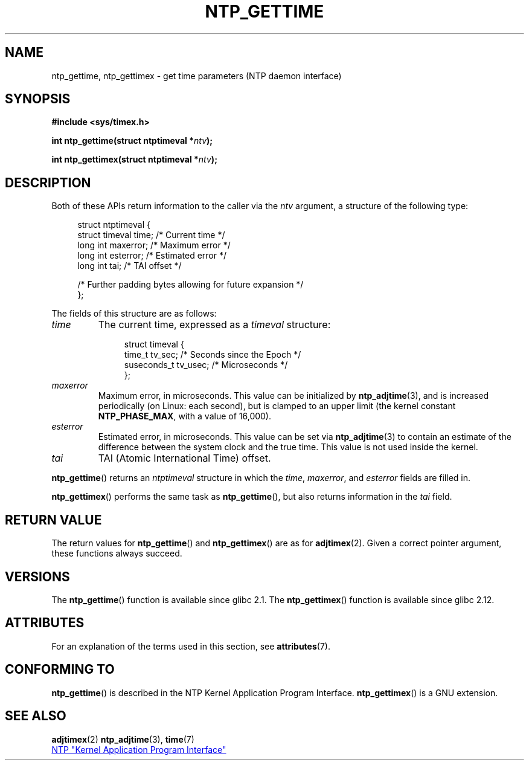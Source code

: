 .\" Copyright (c) 2016 by Michael Kerrisk <mtk.manpages@gmail.com>
.\"
.\" %%%LICENSE_START(VERBATIM)
.\" Permission is granted to make and distribute verbatim copies of this
.\" manual provided the copyright notice and this permission notice are
.\" preserved on all copies.
.\"
.\" Permission is granted to copy and distribute modified versions of this
.\" manual under the conditions for verbatim copying, provided that the
.\" entire resulting derived work is distributed under the terms of a
.\" permission notice identical to this one.
.\"
.\" Since the Linux kernel and libraries are constantly changing, this
.\" manual page may be incorrect or out-of-date.  The author(s) assume no
.\" responsibility for errors or omissions, or for damages resulting from
.\" the use of the information contained herein.  The author(s) may not
.\" have taken the same level of care in the production of this manual,
.\" which is licensed free of charge, as they might when working
.\" professionally.
.\"
.\" Formatted or processed versions of this manual, if unaccompanied by
.\" the source, must acknowledge the copyright and authors of this work.
.\" %%%LICENSE_END
.\"
.TH NTP_GETTIME 3 2016-10-08 "Linux" "Linux Programmer's Manual"
.SH NAME
ntp_gettime, ntp_gettimex  \- get time parameters (NTP daemon interface)
.SH SYNOPSIS
.nf
.B #include <sys/timex.h>
.PP
.BI "int ntp_gettime(struct ntptimeval *" ntv );
.PP
.BI "int ntp_gettimex(struct ntptimeval *" ntv );
.fi
.SH DESCRIPTION
Both of these APIs return information to the caller via the
.I ntv
argument, a structure of the following type:

.in +4n
.nf
struct ntptimeval {
    struct timeval time;        /* Current time */
    long int maxerror;          /* Maximum error */
    long int esterror;          /* Estimated error */
    long int tai;               /* TAI offset */

    /* Further padding bytes allowing for future expansion */
};
.fi
.in

The fields of this structure are as follows:
.TP
.I time
The current time, expressed as a
.I timeval
structure:

.in +4n
.nf
struct timeval {
    time_t      tv_sec;   /* Seconds since the Epoch */
    suseconds_t tv_usec;  /* Microseconds */
};

.fi
.in
.TP
.I maxerror
Maximum error, in microseconds.
This value can be initialized by
.BR ntp_adjtime (3),
and is increased periodically (on Linux: each second),
but is clamped to an upper limit (the kernel constant
.BR NTP_PHASE_MAX ,
with a value of 16,000).
.TP
.I esterror
Estimated error, in microseconds.
This value can be set via
.BR ntp_adjtime (3)
to contain an estimate of the difference between the system clock
and the true time.
This value is not used inside the kernel.
.TP
.I tai
TAI (Atomic International Time) offset.
.PP
.BR ntp_gettime ()
returns an
.I ntptimeval
structure in which the
.IR time ,
.IR maxerror ,
and
.IR esterror
fields are filled in.
.PP
.BR ntp_gettimex ()
performs the same task as
.BR ntp_gettime (),
but also returns information in the
.I tai
field.
.SH RETURN VALUE
The return values for
.BR ntp_gettime ()
and
.BR ntp_gettimex ()
are as for
.BR adjtimex (2).
Given a correct pointer argument, these functions always succeed.
.\" FIXME . the info page incorrectly describes the return values.
.SH VERSIONS
The
.BR ntp_gettime ()
function is available since glibc 2.1.
The
.BR ntp_gettimex ()
function is available since glibc 2.12.
.SH ATTRIBUTES
For an explanation of the terms used in this section, see
.BR attributes (7).
.TS
allbox;
lbw30 lb lb
l l l.
Interface	Attribute	Value
T{
.BR ntp_gettime (),
.BR ntp_gettimex ()
T}	Thread safety	MT-Safe
.TE
.SH CONFORMING TO
.BR ntp_gettime ()
is described in the NTP Kernel Application Program Interface.
.BR ntp_gettimex ()
is a GNU extension.
.SH SEE ALSO
.BR adjtimex (2)
.BR ntp_adjtime (3),
.BR time (7)

.ad l
.UR http://www.slac.stanford.edu/comp/unix/\:package/\:rtems/\:src/\:ssrlApps/\:ntpNanoclock/\:api.htm
NTP "Kernel Application Program Interface"
.UE
